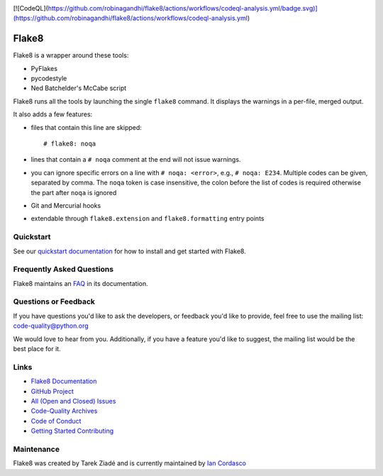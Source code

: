 .. image:: https://github.com/PyCQA/flake8/workflows/main/badge.svg
   :target: https://github.com/PyCQA/flake8/actions?query=workflow%3Amain
   :alt: build status

.. image:: https://results.pre-commit.ci/badge/github/PyCQA/flake8/main.svg
   :target: https://results.pre-commit.ci/latest/github/PyCQA/flake8/main
   :alt: pre-commit.ci status

.. image:: https://img.shields.io/discord/825463413634891776.svg
   :target: https://discord.gg/qYxpadCgkx
   :alt: Discord
      
[![CodeQL](https://github.com/robinagandhi/flake8/actions/workflows/codeql-analysis.yml/badge.svg)](https://github.com/robinagandhi/flake8/actions/workflows/codeql-analysis.yml)

========
 Flake8
========


Flake8 is a wrapper around these tools:

- PyFlakes
- pycodestyle
- Ned Batchelder's McCabe script

Flake8 runs all the tools by launching the single ``flake8`` command.
It displays the warnings in a per-file, merged output.

It also adds a few features:

- files that contain this line are skipped::

    # flake8: noqa

- lines that contain a ``# noqa`` comment at the end will not issue warnings.
- you can ignore specific errors on a line with ``# noqa: <error>``, e.g.,
  ``# noqa: E234``. Multiple codes can be given, separated by comma. The ``noqa`` token is case insensitive, the colon before the list of codes is required otherwise the part after ``noqa`` is ignored
- Git and Mercurial hooks
- extendable through ``flake8.extension`` and ``flake8.formatting`` entry
  points


Quickstart
==========

See our `quickstart documentation
<https://flake8.pycqa.org/en/latest/index.html#quickstart>`_ for how to install
and get started with Flake8.


Frequently Asked Questions
==========================

Flake8 maintains an `FAQ <https://flake8.pycqa.org/en/latest/faq.html>`_ in its
documentation.


Questions or Feedback
=====================

If you have questions you'd like to ask the developers, or feedback you'd like
to provide, feel free to use the mailing list: code-quality@python.org

We would love to hear from you. Additionally, if you have a feature you'd like
to suggest, the mailing list would be the best place for it.


Links
=====

* `Flake8 Documentation <https://flake8.pycqa.org/en/latest/>`_

* `GitHub Project <https://github.com/pycqa/flake8>`_

* `All (Open and Closed) Issues
  <https://github.com/pycqa/flake8/issues?q=is%3Aissue>`_

* `Code-Quality Archives
  <https://mail.python.org/mailman/listinfo/code-quality>`_

* `Code of Conduct
  <https://flake8.pycqa.org/en/latest/internal/contributing.html#code-of-conduct>`_

* `Getting Started Contributing
  <https://flake8.pycqa.org/en/latest/internal/contributing.html>`_


Maintenance
===========

Flake8 was created by Tarek Ziadé and is currently maintained by `Ian Cordasco
<https://www.coglib.com/~icordasc/>`_
